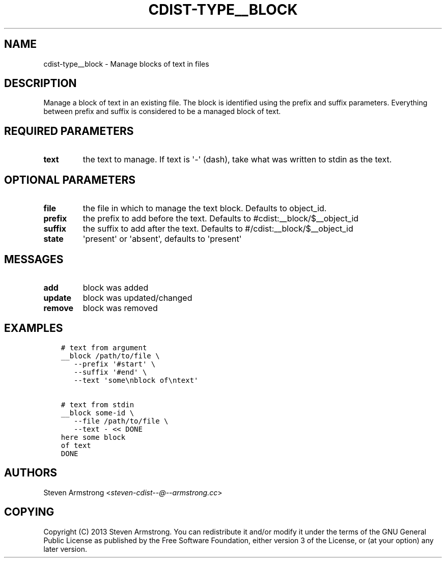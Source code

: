 .\" Man page generated from reStructuredText.
.
.TH "CDIST-TYPE__BLOCK" "7" "Sep 06, 2018" "4.10.2" "cdist"
.
.nr rst2man-indent-level 0
.
.de1 rstReportMargin
\\$1 \\n[an-margin]
level \\n[rst2man-indent-level]
level margin: \\n[rst2man-indent\\n[rst2man-indent-level]]
-
\\n[rst2man-indent0]
\\n[rst2man-indent1]
\\n[rst2man-indent2]
..
.de1 INDENT
.\" .rstReportMargin pre:
. RS \\$1
. nr rst2man-indent\\n[rst2man-indent-level] \\n[an-margin]
. nr rst2man-indent-level +1
.\" .rstReportMargin post:
..
.de UNINDENT
. RE
.\" indent \\n[an-margin]
.\" old: \\n[rst2man-indent\\n[rst2man-indent-level]]
.nr rst2man-indent-level -1
.\" new: \\n[rst2man-indent\\n[rst2man-indent-level]]
.in \\n[rst2man-indent\\n[rst2man-indent-level]]u
..
.SH NAME
.sp
cdist\-type__block \- Manage blocks of text in files
.SH DESCRIPTION
.sp
Manage a block of text in an existing file.
The block is identified using the prefix and suffix parameters.
Everything between prefix and suffix is considered to be a managed block
of text.
.SH REQUIRED PARAMETERS
.INDENT 0.0
.TP
.B text
the text to manage.
If text is \(aq\-\(aq (dash), take what was written to stdin as the text.
.UNINDENT
.SH OPTIONAL PARAMETERS
.INDENT 0.0
.TP
.B file
the file in which to manage the text block.
Defaults to object_id.
.TP
.B prefix
the prefix to add before the text.
Defaults to #cdist:__block/$__object_id
.TP
.B suffix
the suffix to add after the text.
Defaults to #/cdist:__block/$__object_id
.TP
.B state
\(aqpresent\(aq or \(aqabsent\(aq, defaults to \(aqpresent\(aq
.UNINDENT
.SH MESSAGES
.INDENT 0.0
.TP
.B add
block was added
.TP
.B update
block was updated/changed
.TP
.B remove
block was removed
.UNINDENT
.SH EXAMPLES
.INDENT 0.0
.INDENT 3.5
.sp
.nf
.ft C
# text from argument
__block /path/to/file \e
   \-\-prefix \(aq#start\(aq \e
   \-\-suffix \(aq#end\(aq \e
   \-\-text \(aqsome\enblock of\entext\(aq

# text from stdin
__block some\-id \e
   \-\-file /path/to/file \e
   \-\-text \- << DONE
here some block
of text
DONE
.ft P
.fi
.UNINDENT
.UNINDENT
.SH AUTHORS
.sp
Steven Armstrong <\fI\%steven\-cdist\-\-@\-\-armstrong.cc\fP>
.SH COPYING
.sp
Copyright (C) 2013 Steven Armstrong. You can redistribute it
and/or modify it under the terms of the GNU General Public License as
published by the Free Software Foundation, either version 3 of the
License, or (at your option) any later version.
.\" Generated by docutils manpage writer.
.
